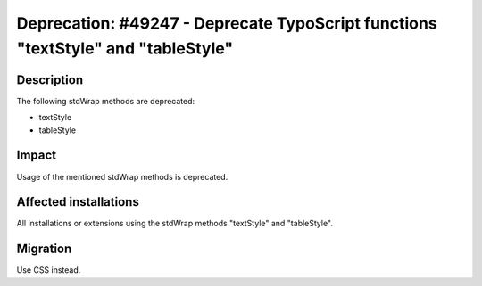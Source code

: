 =================================================================================
Deprecation: #49247 - Deprecate TypoScript functions "textStyle" and "tableStyle"
=================================================================================

Description
===========

The following stdWrap methods are deprecated:

* textStyle
* tableStyle

Impact
======

Usage of the mentioned stdWrap methods is deprecated.


Affected installations
======================

All installations or extensions using the stdWrap methods "textStyle" and "tableStyle".


Migration
=========

Use CSS instead.